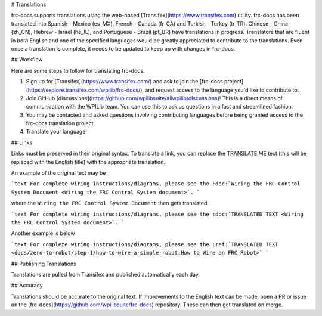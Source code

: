 # Translations

frc-docs supports translations using the web-based [Transifex](https://www.transifex.com) utility. frc-docs has been translated into Spanish - Mexico (es_MX), French - Canada (fr_CA) and Turkish - Turkey (tr_TR). Chinese - China (zh_CN), Hebrew - Israel (he_IL), and Portuguese - Brazil  (pt_BR) have translations in progress. Translators that are fluent in *both* English and one of the specified languages would be greatly appreciated to contribute to the translations. Even once a translation is complete, it needs to be updated to keep up with changes in frc-docs.

## Workflow

Here are some steps to follow for translating frc-docs.

1. Sign up for [Transifex](https://www.transifex.com/) and ask to join the [frc-docs project](https://explore.transifex.com/wpilib/frc-docs/), and request access to the language you'd like to contribute to.
2. Join GitHub [discussions](https://github.com/wpilibsuite/allwpilib/discussions)! This is a direct means of communication with the WPILib team. You can use this to ask us questions in a fast and streamlined fashion.
3. You may be contacted and asked questions involving contributing languages before being granted access to the frc-docs translation project.
4. Translate your language!

## Links

Links must be preserved in their original syntax. To translate a link, you can replace the TRANSLATE ME text (this will be replaced with the English title) with the appropriate translation.

An example of the original text may be

```text
For complete wiring instructions/diagrams, please see the :doc:`Wiring the FRC Control System Document <Wiring the FRC Control System document>`.
```

where the ``Wiring the FRC Control System Document`` then gets translated.

```text
For complete wiring instructions/diagrams, please see the :doc:`TRANSLATED TEXT <Wiring the FRC Control System document>`.
```

Another example is below

```text
For complete wiring instructions/diagrams, please see the :ref:`TRANSLATED TEXT <docs/zero-to-robot/step-1/how-to-wire-a-simple-robot:How to Wire an FRC Robot>`
```

## Publishing Translations

Translations are pulled from Transifex and published automatically each day.

## Accuracy

Translations should be accurate to the original text. If improvements to the English text can be made, open a PR or issue on the [frc-docs](https://github.com/wpilibsuite/frc-docs) repository. These can then get translated on merge.

